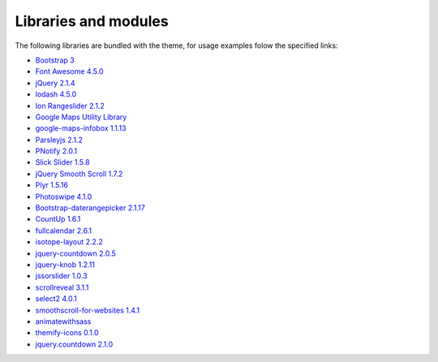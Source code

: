 Libraries and modules
---------------------

The following libraries are bundled with the theme, for usage examples folow the specified links:

- `Bootstrap 3 <http://getbootstrap.com/>`_
- `Font Awesome 4.5.0 <http://fortawesome.github.io/Font-Awesome/>`_
- `jQuery 2.1.4 <https://jquery.com/>`_
- `lodash 4.5.0 <https://lodash.com/>`_
- `Ion Rangeslider 2.1.2 <http://ionden.com/a/plugins/ion.rangeSlider/en.html>`_
- `Google Maps Utility Library <https://code.google.com/p/google-maps-utility-library-v3/>`_
- `google-maps-infobox 1.1.13 <https://github.com/lucasfs7/google-maps-infobox-module>`_
- `Parsleyjs 2.1.2 <http://parsleyjs.org/>`_
- `PNotify 2.0.1 <http://sciactive.github.io/pnotify/>`_
- `Slick Slider 1.5.8 <http://kenwheeler.github.io/slick/>`_
- `jQuery Smooth Scroll 1.7.2 <https://github.com/kswedberg/jquery-smooth-scroll>`_
- `Plyr 1.5.16 <http://plyr.io/>`_
- `Photoswipe 4.1.0 <http://photoswipe.com/>`_
- `Bootstrap-daterangepicker 2.1.17 <https://github.com/dangrossman/bootstrap-daterangepicker/>`_
- `CountUp 1.6.1 <https://github.com/inorganik/countUp.js#readme>`_
- `fullcalendar 2.6.1 <http://fullcalendar.io/>`_
- `isotope-layout 2.2.2 <http://isotope.metafizzy.co>`_
- `jquery-countdown 2.0.5 <http://hilios.github.io/jQuery.countdown/>`_
- `jquery-knob 1.2.11 <https://github.com/aterrien/jQuery-Knob#readme>`_
- `jssorslider 1.0.3 <https://github.com/crisys11/slider#readme>`_
- `scrollreveal 3.1.1 <https://scrollrevealjs.org>`_
- `select2 4.0.1 <https://select2.github.io>`_
- `smoothscroll-for-websites 1.4.1 <https://github.com/galambalazs/smoothscroll-for-websites>`_
- `animatewithsass <https://github.com/geoffgraham/animate.scss>`_
- `themify-icons 0.1.0 <https://github.com/lykmapipo/themify-icons>`_
- `jquery.countdown 2.1.0 <http://hilios.github.io/jQuery.countdown/>`_
